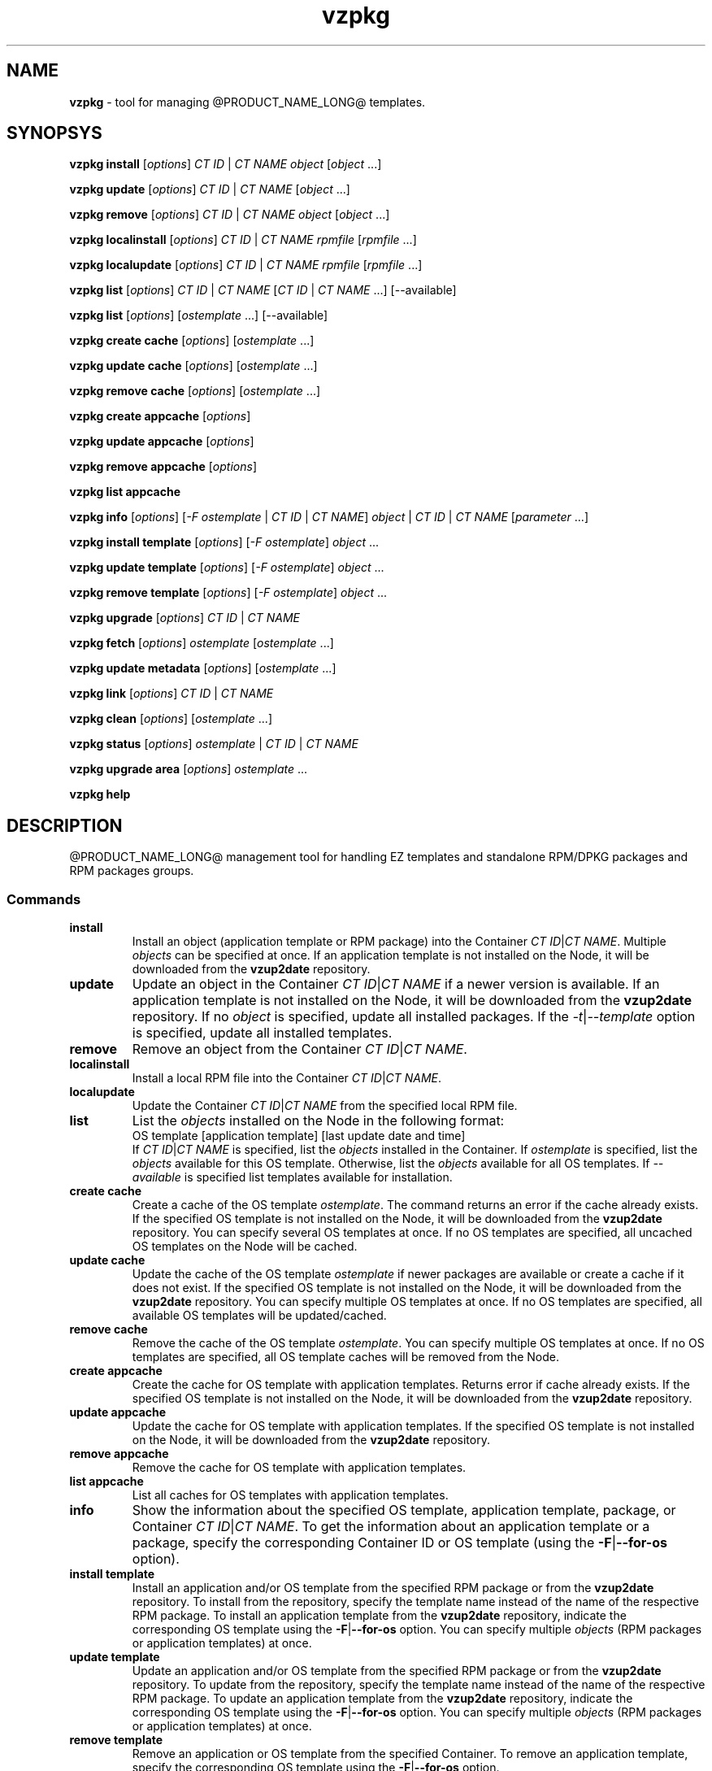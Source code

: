 .\" $Id$
.TH vzpkg 8 "March 2010" "@PRODUCT_NAME_LONG@"
.SH NAME
\fBvzpkg\fR \- tool for managing @PRODUCT_NAME_LONG@ templates.
.SH SYNOPSYS
\fBvzpkg\fR \fBinstall\fR [\fIoptions\fR] \fICT\ ID\fR | \fICT\ NAME\fR \fIobject\fR [\fIobject\fR ...]

\fBvzpkg\fR \fBupdate\fR [\fIoptions\fR] \fICT\ ID\fR | \fICT\ NAME\fR [\fIobject\fR ...]

\fBvzpkg\fR \fBremove\fR [\fIoptions\fR] \fICT\ ID\fR | \fICT\ NAME\fR \fIobject\fR [\fIobject\fR ...]

\fBvzpkg\fR \fBlocalinstall\fR [\fIoptions\fR] \fICT\ ID\fR | \fICT\ NAME\fR \fIrpmfile\fR [\fIrpmfile\fR ...]

\fBvzpkg\fR \fBlocalupdate\fR [\fIoptions\fR] \fICT\ ID\fR | \fICT\ NAME\fR \fIrpmfile\fR [\fIrpmfile\fR ...]

\fBvzpkg\fR \fBlist\fR [\fIoptions\fR] \fICT\ ID\fR | \fICT\ NAME\fR [\fICT\ ID\fR | \fICT\ NAME\fR ...] [--available]

\fBvzpkg\fR \fBlist\fR [\fIoptions\fR] [\fIostemplate\fR ...] [--available]

\fBvzpkg\fR \fBcreate\fR \fBcache\fR [\fIoptions\fR] [\fIostemplate\fR ...]

\fBvzpkg\fR \fBupdate\fR \fBcache\fR [\fIoptions\fR] [\fIostemplate\fR ...]

\fBvzpkg\fR \fBremove\fR \fBcache\fR [\fIoptions\fR] [\fIostemplate\fR ...]

\fBvzpkg\fR \fBcreate\fR \fBappcache\fR [\fIoptions\fR]

\fBvzpkg\fR \fBupdate\fR \fBappcache\fR [\fIoptions\fR]

\fBvzpkg\fR \fBremove\fR \fBappcache\fR [\fIoptions\fR]

\fBvzpkg\fR \fBlist\fR \fBappcache\fR

\fBvzpkg\fR \fBinfo\fR [\fIoptions\fR] [\fI-F\fR \fIostemplate\fR | \fICT\ ID\fR | \fICT\ NAME\fR] \fIobject\fR | \fICT\ ID\fR | \fICT\ NAME\fR [\fIparameter\fR ...]

\fBvzpkg\fR \fBinstall\fR \fBtemplate\fR [\fIoptions\fR] [\fI-F\fR \fIostemplate\fR] \fIobject\fR ...

\fBvzpkg\fR \fBupdate\fR \fBtemplate\fR [\fIoptions\fR] [\fI-F\fR \fIostemplate\fR] \fIobject\fR ...

\fBvzpkg\fR \fBremove\fR \fBtemplate\fR [\fIoptions\fR] [\fI-F\fR \fIostemplate\fR] \fIobject\fR ...

\fBvzpkg\fR \fBupgrade\fR [\fIoptions\fR] \fICT\ ID\fR | \fICT\ NAME\fR

\fBvzpkg\fR \fBfetch\fR [\fIoptions\fR] \fIostemplate\fR [\fIostemplate\fR ...]

\fBvzpkg\fR \fBupdate\fR \fBmetadata\fR [\fIoptions\fR] [\fIostemplate\fR ...]

\fBvzpkg\fR \fBlink\fR [\fIoptions\fR] \fICT\ ID\fR | \fICT\ NAME\fR

\fBvzpkg\fR \fBclean\fR [\fIoptions\fR] [\fIostemplate\fR ...]

\fBvzpkg\fR \fBstatus\fR [\fIoptions\fR] \fIostemplate\fR | \fICT\ ID\fR | \fICT\ NAME\fR

\fBvzpkg\fR \fBupgrade\fR \fBarea\fR [\fIoptions\fR] \fIostemplate\fR ...

\fBvzpkg\fR \fBhelp\fR

.SH DESCRIPTION
@PRODUCT_NAME_LONG@ management tool for handling EZ templates and
standalone RPM/DPKG packages and RPM packages groups.
.SS Commands
.TP
\fBinstall\fR
Install an object (application template or RPM package) into the Container \fICT\ ID\fR|\fICT\ NAME\fR.
Multiple \fIobjects\fR can be specified at once.
If an application template is not installed on the Node, it will be downloaded from the \fBvzup2date\fR repository.
.TP
\fBupdate\fR
Update an object in the Container \fICT\ ID\fR|\fICT\ NAME\fR if a newer version is available.
If an application template is not installed on the Node, it will be downloaded from the \fBvzup2date\fR repository.
If no \fIobject\fR is specified, update all installed packages. If the \fI\-t\fR|\fI\-\-template\fR option is specified, update
all installed templates.
.TP
\fBremove\fR
Remove an object from the Container \fICT\ ID\fR|\fICT\ NAME\fR.
.TP
\fBlocalinstall\fR
Install a local RPM file into the Container \fICT\ ID\fR|\fICT\ NAME\fR.
.TP
\fBlocalupdate\fR
Update the Container \fICT\ ID\fR|\fICT\ NAME\fR from the specified local RPM file.
.TP
\fBlist\fR
List the \fIobjects\fR installed on the Node in the following format:
.br
OS template [application template] [last update date and time]
.br
If \fICT\ ID\fR|\fICT\ NAME\fR is specified, list the \fIobjects\fR installed in the Container.
If \fIostemplate\fR is specified, list the \fIobjects\fR available for this OS template.
Otherwise, list the \fIobjects\fR available for all OS templates.
If \fI--available\fR is specified list templates available for installation.
.TP
\fBcreate\fR \fBcache\fR
Create a cache of the OS template \fIostemplate\fR. 
The command returns an error if the cache already exists.
If the specified OS template is not installed on the Node, it will be downloaded from the \fBvzup2date\fR repository.
You can specify several OS templates at once. If no OS templates are specified, 
all uncached OS templates on the Node will be cached.
.TP
\fBupdate\fR \fBcache\fR
Update the cache of the OS template \fIostemplate\fR if newer packages
are available or create a cache if it does not exist. If the specified OS template is not installed on the Node, 
it will be downloaded from the \fBvzup2date\fR repository.
You can specify multiple OS templates at once. If no OS templates are specified,
all available OS templates will be updated/cached.
.TP
\fBremove\fR \fBcache\fR
Remove the cache of the OS template \fIostemplate\fR.
You can specify multiple OS templates at once. If no OS templates are specified,
all OS template caches will be removed from the Node.
.TP
\fBcreate\fR \fBappcache\fR
Create the cache for OS template with application templates.
Returns error if cache already exists.
If the specified OS template is not installed on the Node, it will be downloaded from the \fBvzup2date\fR repository.
.TP
\fBupdate\fR \fBappcache\fR
Update the cache for OS template with application templates.
If the specified OS template is not installed on the Node, it will be downloaded from the \fBvzup2date\fR repository.
.TP
\fBremove\fR \fBappcache\fR
Remove the cache for OS template with application templates.
.TP
\fBlist\fR \fBappcache\fR
List all caches for OS templates with application templates.
.TP
\fBinfo\fR
Show the information about the specified OS template, application template, 
package, or Container \fICT\ ID\fR|\fICT\ NAME\fR.
To get the information about an application template or a package, 
specify the corresponding Container ID or OS template (using the \fB\-F\fR|\fB\-\-for-os\fR option).
.TP
\fBinstall\fR \fBtemplate\fR
Install an application and/or OS template from the specified RPM package or from the \fBvzup2date\fR repository. To install from the repository, specify the template name instead of the name of the respective RPM package.
To install an application template from the \fBvzup2date\fR repository, indicate the corresponding OS template using the \fB\-F\fR|\fB\-\-for-os\fR option. You can specify multiple \fIobjects\fR (RPM packages or application templates) at once.
.TP
\fBupdate\fR \fBtemplate\fR
Update an application and/or OS template from the specified RPM package or from the \fBvzup2date\fR repository.  To update from the repository, specify the template name instead of the name of the respective RPM package.
To update an application template from the \fBvzup2date\fR repository, indicate the corresponding OS template using the \fB\-F\fR|\fB\-\-for-os\fR option. You can specify multiple \fIobjects\fR (RPM packages or application templates) at once.
.TP
\fBremove\fR \fBtemplate\fR
Remove an application or OS template from the specified Container.
To remove an application template, specify the corresponding OS template using the 
\fB\-F\fR|\fB\-\-for-os\fR option.
.TP
\fBupgrade\fR
Upgrade the Container \fICT\ ID\fR|\fICT\ NAME\fR to use another OS template. Upgrade is possible only within the same distribution and architecture.
For example, you can upgrade the Container to use fedora-core-5-x86 instead of fedora-core-4-x86.
All installed application templates are upgraded automatically.
.TP
\fBfetch\fR
Download and prepare packages of the specified OS and 
related application templates for installation on the Node.
.TP
\fBupdate\fR \fBmetadata\fR
Update the metadata of the specified OS template.
You should run this command with the \fB\-r\fR|\fB\-\-remote\fR option once you change the template's repositories/mirrorlist file.
.TP
\fBlink\fR
Link the files installed inside a Container to the package set in the corresponding EZ OS template area.
vzpkg searches the Container private area for the files similar to the ones from the
template area. Once it finds one or more files, it replaces them with symlinks to the template area.
.TP
\fBclean\fR
Clean repository metadata for the specified OS and related application templates.
.TP
\fBstatus\fR
Report whether the Container is up to date or not. If any updates are available, the command exits with code 2;
otherwise, it exits with code 0.
.TP
\fBhelp\fR
Display the usage information and exit.
.SH OPTIONS
.TP
\fB\-p\fR, \fB\-\-packages\fR
Interpret \fIobjects\fR as package names instead of template names by default.
.TP
\fB\-g\fR, \fB\-\-groups\fR
Interpret \fIobjects\fR as yum group names (instead of template names by default).
This option is available only for RPM-based templates and Containers.
You can use this option with install, update, remove, list, and info commands.
.TP
\fB\-d\fR, \fB\-\-debug\fR <num>
Set the debug level to <num> [0-5].
.TP
\fB\-C\fR, \fB\-\-cache\fR
Look for the packages in the local cache, do not try to get new packages over the network.
If some packages are not available locally, vzpkg will fail.
.TP
\fB\-r\fR, \fB\-\-remote\fR
Force to look for the updated metadata in remote repositories.
.TP
\fB\-n\fR, \fB\-\-check-only\fR
Perform a test run.
.TP
\fB\-w\fR, \fB\-\-with-depends\fR
Remove the specified package and all dependent packages.
.TP
\fB\-O\fR, \fB\-\-os\fR
Execute the command for OS templates only.
.TP
\fB\-F\fR, \fB\-\-for-os\fR \fIostemplate\fR|\fICT\ ID\fR|\fICT\ NAME\fR
Apply actions to the specified OS template only. When running the info command, you can also indicate a Container ID.
.TP
\fB\-A\fR, \fB\-\-app\fR
Execute the command for application templates only.
.TP
\fB\-c\fR, \fB\-\-cached\fR
Show cached OS templates only.
.TP
\fB\-\-config\fR <config>
Use the specified sample configuration file for caching OS EZ templates with preinstalled applications.
.TP
\fB\-\-ostemplate\fR <ostemplate>
Use the specified OS EZ template instead of that provided in the sample configuration file.
.TP
\fB\-\-apptemplate\fR <apptemplate,apptemplate...>
Use the specified application EZ templates instead of those provided in the sample configuration file.
.TP
\fB\-i\fR, \fB\-\-pkgid\fR
Print a system-wide unique template ID instead of a template name.
.TP
\fB\-S\fR, \-\-with-summary\fR
Show the list of objects with summary.
.TP
\fB\-f\fR, \fB\-\-force\fR
Force the operation on the specified template or package.
.TP
\fB\-e\fR, \fB\-\-expanded\fR
Use the 'upgrade' mode of the update command: upgrade for yum and dist-upgrade for apt-get.
It may be useful when upgrading to a new major application version.
.TP
\fB\-s\fR, \fB\-\-slow\fR
Check all installed packages including those that are already virtualized (for the link command only).
.TP
\fB\-I\fR, \fB\-\-interactive\fR
Use the interactive mode of Debian package management.
.TP
\fB\-q\fR, \fB\-\-quiet\fR
Quiet mode.
.TP
\fB\-s\fR, \fB\-\-force-shared\fR
Force the operation for the template area on shared partitions.
.TP
\fB\-k\fR, \fB\-\-clean-packages\fR
Clean the local packages cache (for the clean command only).
.TP
\fB\-t\fR, \fB\-\-template\fR, \fB\-\-clean-template\fR (deprecated)
Remove unused packages from the template area (for the clean command only).
Update all templates installed in the Container (for the update command only).
.TP
\fB\-a\fR, \fB\-\-clean-all\fR
Clean the local packages cache and template area (for the clean command only).
.TP
\fB\-u\fR, \fB\-\-custom-pkg\fR
Report the list of packages that are installed in the Container but are not available in the template repositories (for the list command only).
.TP
\fB\-P\fR, \fB\-\-separate\fR
Execute the transaction separately for each template.
.TP
\fB\-\-update-cache\fR
Update packages in the existing OS template cache instead of recreating the cache.
.TP
\fB\-\-vefstype <VEFSTYPE>\fR
Redefine the VEFSTYPE parameter in the vz global configuration file.
.SH DIAGNOSTICS
\fBvzpkg\fR returns 0 upon successful execution. If something goes wrong, it
returns an appropriate error code.
.SS System errors
.IP "1"
System error
.IP "2"
Internal error
.IP "3"
Command execution error
.IP "4"
Memory allocation error
.IP "5"
vzctl binary was not found
.IP "6"
File already exists
.IP "7"
@PRODUCT_NAME_LONG@ license is not loaded, or an invalid class ID is set.
.IP "8"
Running command exits with non-null code
.IP "9"
File or directory was not found
.IP "10"
Program runs from a non-root user
.IP "11"
Cannot calculate md5sum
.IP "12"
Object exists, but it is not a directory
.IP "13"
Broken magic symlink was found
.IP "14"
Cannot parse string
.IP "52"
Cannot fetch file
.IP "54"
Cannot get @PRODUCT_NAME_LONG@ service status
.IP "55"
@PRODUCT_NAME_LONG@ service is not running
.IP "56"
Invalid URL
.IP "61"
Cannot get list of existing Containers
.IP "62"
vzctl library error
.IP "63"
External program failed
.IP "64"
External program was terminated by signal
.IP "67"
Template metadata was not found. If you use the -C/--cache option with the status command, 
run the command without this option.
.IP "21"
Cannot lock Container or OS template
.IP "69"
Cannot unlock Container or OS template
.IP "70"
Package manager failed
.IP "72"
ploop library error
.SS Container errors
.IP "15"
Container is not running
.IP "16"
Container does not exist
.IP "17"
Container is suspended
.IP "18"
Container is not mounted
.IP "66"
Container is not suspended
.IP "19"
Container has invalid status
.IP "20"
Cannot lock free temporary Container for caching
.IP "22"
Container or OS template cache is not up to date
.SS Template errors
.IP "23"
Template is not cached
.IP "24"
Template was not found
.IP "25"
Broken/invalid template
.IP "26"
This template is not installed in the Container
.IP "27"
This template is already installed in the Container
.IP "28"
This template is not available on the Node
.IP "29"
Template cache already exists
.IP "30"
Configuration file for the template cache was not found
.IP "31"
init executable for creating cache was not found
.IP "32"
Base OS template has extra O templates
.IP "65"
Base OS template has application templates
.IP "33"
This RPM is not EZ template
.IP "34"
This RPM is not standard template
.IP "57"
Unknown OS template architecture
.IP "58"
Unsupported OS template architecture
.IP "68"
Template area resides on shared partition
.SS Argument errors
.IP "35"
Bad argument
.IP "36"
LOCKDIR variable is not defined in global configuration file
.IP "37"
TEMPLATE variable is not defined in global configuration file
.IP "38"
VE_ROOT variable is not defined in global and Container configuration files
.IP "39"
VE_PRIVATE variable is not defined in global and Container configuration files
.IP "40"
OSTEMPLATE variable is not defined in Container configuration file
.IP "41"
Cannot change the value of $VEID variable to the value in VE_ROOT or VE_PRIVATE
.IP "42"
Cannot get VEFORMAT from Container private area VERSION link
.IP "43"
This VEFORMAT is not supported by kernel
.IP "44"
Unknown VEFORMAT in VERSION link in Container private area
.IP "45"
Unknown package management name
.IP "46"
Bad Container name
.IP "47"
Unknown technologies
.IP "48"
Unsupported technologies
.IP "49"
Cannot find environment directory
.IP "50"
Broken environment directory
.IP "51"
Cannot find temporary directory
.IP "59"
Cannot get Container layout version
.IP "60"
Unknown Container layout
.SH ENVIRONMENT VARIABLES
vzpkg uses http_proxy, ftp_proxy, or https_proxy environment variable. 
.SH EXAMPLES
To install the OS template fedora-core-12-x86 from the \fBvzup2date\fR repository:
.br
\f(CR	vzpkg install template fedora-core-12-x86
\fR
.P
To create a cache of the OS template fedora-core-12-x86_64:
.br
\f(CR	vzpkg create cache fedora-core-12-x86_64
\fR
.P
To create a Container on the basis of the fedora-core-12-x86 OS template and start this Container:
.br
\f(CR	vzctl create 1000 --ostemplate fedora-core-12-x86
.br
\f(CR	vzctl start 1000
\fR
.P
To install mysql and php application EZ templates into Container 1000:
.br
\f(CR	vzpkg install 1000 mysql php
\fR
.P
To update the OS template and all related application EZ templates in Container 1000 from the local yum cache:
.br
\f(CR	vzpkg update -C 1000
\fR
.P
To install emacs packages into Container 1000:
.br
\f(CR	vzpkg install -p 1000 emacs
\fR
.P
To show yum groups for centos-5-x86 OS template:
.br
\f(CR	vzpkg list -g centos-5-x86
\fR
.P
To install Administration Tools yum group into Container 1000:
.br
\f(CR	vzpkg install -g 1000 "Administration Tools"
\fR
.P
To get the list of packages for the fedora-core-12-x86 OS and mysql application EZ 
templates:
.br
\f(CR	vzpkg info fedora-core-12-x86 packages
.br
\f(CR	vzpkg info -F fedora-core-12-x86 mysql packages
\fR
.P
To get the status of Container 1000:
.br
\f(CR	vzpkg status -q 1000
\fR
.P
To upgrade Container 1000 based on fedora-core-11-x86 to use fedora-core-12-x86:
.br
\f(CR	vzpkg upgrade 1000
\fR
.P
To download and prepare all packages for the fedora-core-12-x86 OS template 
and related application templates:
.br
\f(CR	vzpkg fetch fedora-core-12-x86
.br
\fR
.P
To remove the OS template fedora-core-12-x86 from the Node:
.br
\f(CR	vzpkg remove template fedora-core-12-x86
\fR
.SH FILES
.ad l
\f(CR/etc/vz/vz.conf,
.br
/etc/vztt/vztt.conf,
.br
/etc/vztt/url.map,
.br
/var/log/vztt.log.\fR
.SH SEE ALSO
.BR vzctl (8),
.BR vzup2date (8),
.BR vzup2date.conf (5),
.BR vzmktmpl (8).
.SH COPYRIGHT
Copyright (c) 2006-@LAST_COPYRIGHT_YEAR@, @COPYRIGHT_OWNER@. All rights reserved.
